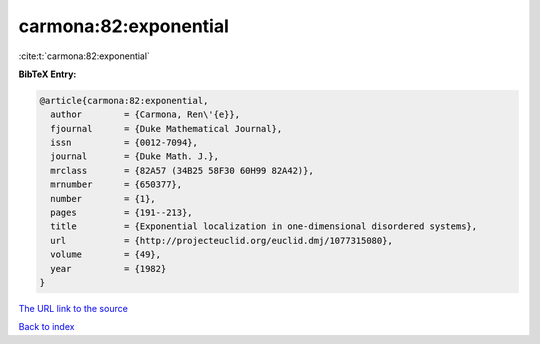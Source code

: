 carmona:82:exponential
======================

:cite:t:`carmona:82:exponential`

**BibTeX Entry:**

.. code-block:: bibtex

   @article{carmona:82:exponential,
     author        = {Carmona, Ren\'{e}},
     fjournal      = {Duke Mathematical Journal},
     issn          = {0012-7094},
     journal       = {Duke Math. J.},
     mrclass       = {82A57 (34B25 58F30 60H99 82A42)},
     mrnumber      = {650377},
     number        = {1},
     pages         = {191--213},
     title         = {Exponential localization in one-dimensional disordered systems},
     url           = {http://projecteuclid.org/euclid.dmj/1077315080},
     volume        = {49},
     year          = {1982}
   }

`The URL link to the source <http://projecteuclid.org/euclid.dmj/1077315080>`__


`Back to index <../By-Cite-Keys.html>`__
